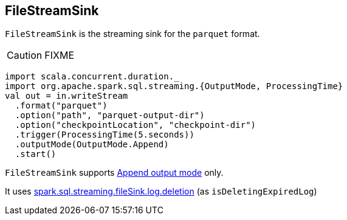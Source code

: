 == [[FileStreamSink]] FileStreamSink

`FileStreamSink` is the streaming sink for the `parquet` format.

CAUTION: FIXME

[source, scala]
----
import scala.concurrent.duration._
import org.apache.spark.sql.streaming.{OutputMode, ProcessingTime}
val out = in.writeStream
  .format("parquet")
  .option("path", "parquet-output-dir")
  .option("checkpointLocation", "checkpoint-dir")
  .trigger(ProcessingTime(5.seconds))
  .outputMode(OutputMode.Append)
  .start()
----

`FileStreamSink` supports link:spark-sql-streaming-OutputMode.adoc#Append[Append output mode] only.

It uses link:spark-sql-SQLConf.adoc#spark.sql.streaming.fileSink.log.deletion[spark.sql.streaming.fileSink.log.deletion] (as `isDeletingExpiredLog`)
